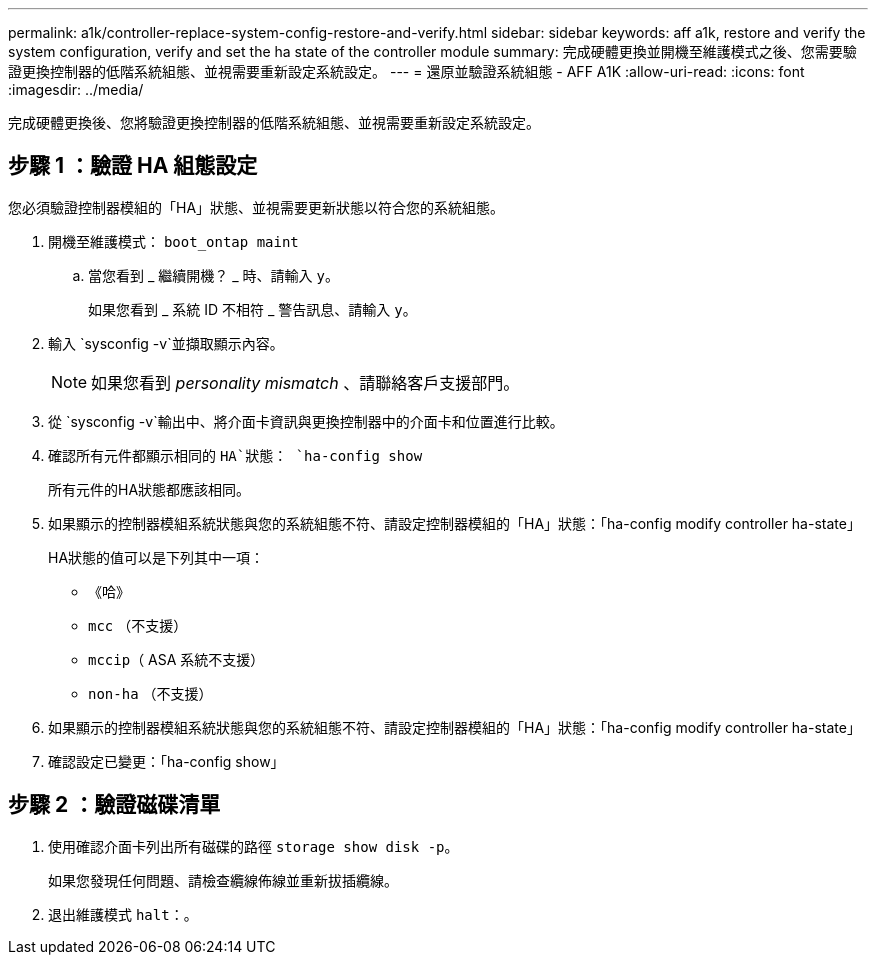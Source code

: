 ---
permalink: a1k/controller-replace-system-config-restore-and-verify.html 
sidebar: sidebar 
keywords: aff a1k, restore and verify the system configuration, verify and set the ha state of the controller module 
summary: 完成硬體更換並開機至維護模式之後、您需要驗證更換控制器的低階系統組態、並視需要重新設定系統設定。 
---
= 還原並驗證系統組態 - AFF A1K
:allow-uri-read: 
:icons: font
:imagesdir: ../media/


[role="lead"]
完成硬體更換後、您將驗證更換控制器的低階系統組態、並視需要重新設定系統設定。



== 步驟 1 ：驗證 HA 組態設定

您必須驗證控制器模組的「HA」狀態、並視需要更新狀態以符合您的系統組態。

. 開機至維護模式： `boot_ontap maint`
+
.. 當您看到 _ 繼續開機？ _ 時、請輸入 `y`。
+
如果您看到 _ 系統 ID 不相符 _ 警告訊息、請輸入 `y`。



. 輸入 `sysconfig -v`並擷取顯示內容。
+

NOTE: 如果您看到 _personality mismatch_ 、請聯絡客戶支援部門。

. 從 `sysconfig -v`輸出中、將介面卡資訊與更換控制器中的介面卡和位置進行比較。
. 確認所有元件都顯示相同的 `HA`狀態： `ha-config show`
+
所有元件的HA狀態都應該相同。

. 如果顯示的控制器模組系統狀態與您的系統組態不符、請設定控制器模組的「HA」狀態：「ha-config modify controller ha-state」
+
HA狀態的值可以是下列其中一項：

+
** 《哈》
** `mcc` （不支援）
** `mccip`（ ASA 系統不支援）
** `non-ha` （不支援）


. 如果顯示的控制器模組系統狀態與您的系統組態不符、請設定控制器模組的「HA」狀態：「ha-config modify controller ha-state」
. 確認設定已變更：「ha-config show」




== 步驟 2 ：驗證磁碟清單

. 使用確認介面卡列出所有磁碟的路徑 `storage show disk -p`。
+
如果您發現任何問題、請檢查纜線佈線並重新拔插纜線。

. 退出維護模式 `halt`：。

